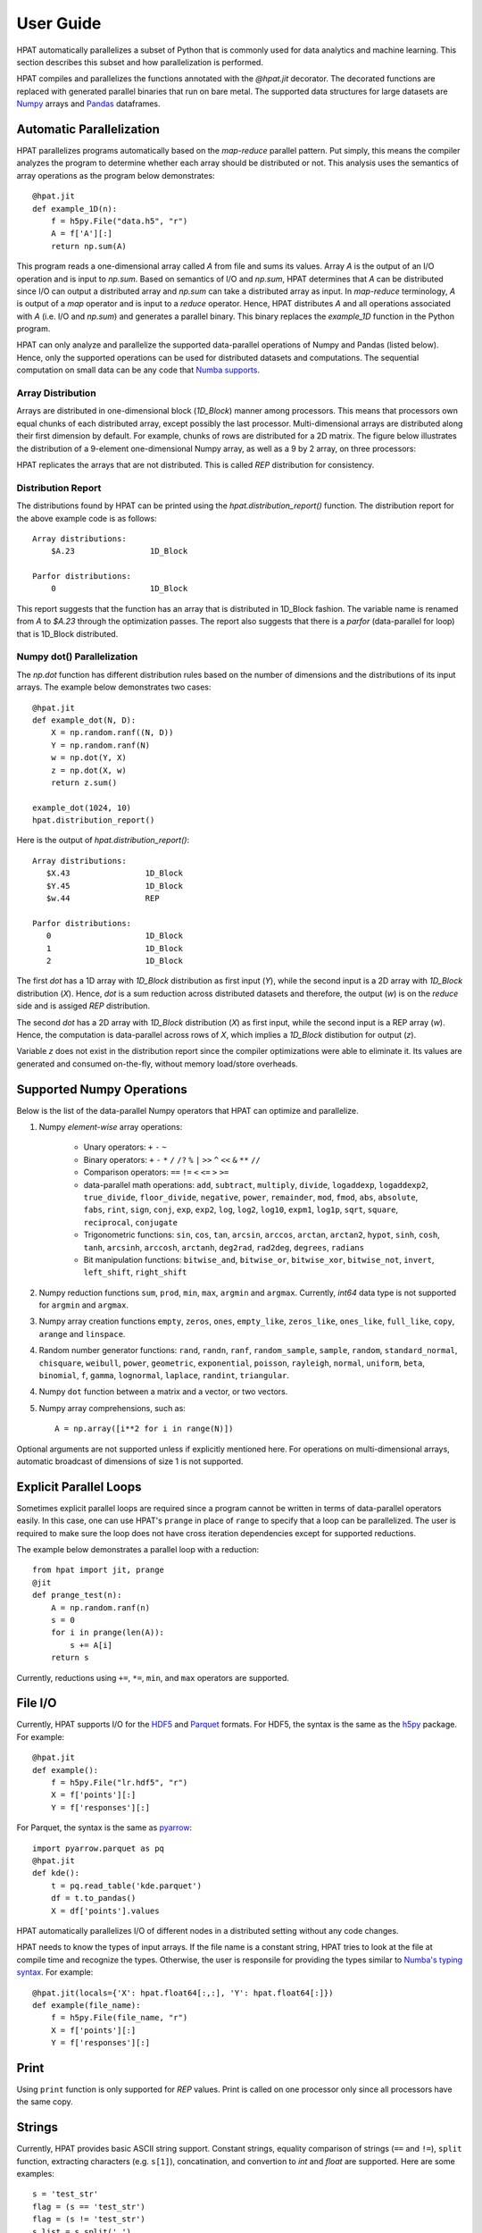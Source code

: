 .. _supported:

User Guide
==========

HPAT automatically parallelizes a subset of Python that is commonly used for
data analytics and machine learning. This section describes this subset
and how parallelization is performed.

HPAT compiles and parallelizes the functions annotated with the `@hpat.jit`
decorator. The decorated functions are replaced with generated parallel
binaries that run on bare metal.
The supported data structures for large datasets
are `Numpy <http://www.numpy.org/>`_ arrays and
`Pandas <http://pandas.pydata.org/>`_ dataframes.

Automatic Parallelization
-------------------------

HPAT parallelizes programs automatically based on the `map-reduce` parallel
pattern. Put simply, this means the compiler analyzes the program to
determine whether each array should be distributed or not. This analysis uses
the semantics of array operations as the program below demonstrates::

    @hpat.jit
    def example_1D(n):
        f = h5py.File("data.h5", "r")
        A = f['A'][:]
        return np.sum(A)

This program reads a one-dimensional array called `A` from file and sums its
values. Array `A` is the output of an I/O operation and is input to `np.sum`.
Based on semantics of I/O and `np.sum`, HPAT determines that `A` can be
distributed since I/O can output a distributed array and `np.sum` can
take a distributed array as input.
In `map-reduce` terminology, `A` is output of a `map` operator and is input
to a `reduce` operator. Hence,
HPAT distributes `A` and all operations associated with `A`
(i.e. I/O and `np.sum`) and generates a parallel binary.
This binary replaces the `example_1D` function in the Python program.

HPAT can only analyze and parallelize the supported data-parallel operations of
Numpy and Pandas (listed below). Hence, only the supported operations can be
used for distributed datasets and computations.
The sequential computation on small data can be any code that
`Numba supports <http://numba.pydata.org/numba-doc/latest/index.html>`_.

Array Distribution
~~~~~~~~~~~~~~~~~~

Arrays are distributed in one-dimensional block (`1D_Block`) manner
among processors. This means that processors own equal chunks of each
distributed array, except possibly the last processor.
Multi-dimensional arrays are distributed along their first dimension by default.
For example, chunks of rows are distributed for a 2D matrix.
The figure below
illustrates the distribution of a 9-element one-dimensional Numpy array, as well
as a 9 by 2 array, on three processors:

.. image:: ../figs/dist.jpg
    :height: 500
    :width: 500
    :scale: 60
    :alt: distribution of 1D array
    :align: center

HPAT replicates the arrays that are not distributed.
This is called `REP` distribution for consistency.


Distribution Report
~~~~~~~~~~~~~~~~~~~

The distributions found by HPAT can be printed using the
`hpat.distribution_report()` function. The distribution report for the above
example code is as follows::

    Array distributions:
        $A.23                1D_Block

    Parfor distributions:
        0                    1D_Block

This report suggests that the function has an array that is distributed in
1D_Block fashion. The variable name is renamed from `A` to `$A.23` through
the optimization passes. The report also suggests that there is a `parfor`
(data-parallel for loop) that is 1D_Block distributed.

Numpy dot() Parallelization
~~~~~~~~~~~~~~~~~~~~~~~~~~~

The `np.dot` function has different distribution rules based on the number of
dimensions and the distributions of its input arrays. The example below
demonstrates two cases::

    @hpat.jit
    def example_dot(N, D):
        X = np.random.ranf((N, D))
        Y = np.random.ranf(N)
        w = np.dot(Y, X)
        z = np.dot(X, w)
        return z.sum()

    example_dot(1024, 10)
    hpat.distribution_report()

Here is the output of `hpat.distribution_report()`::

    Array distributions:
       $X.43                1D_Block
       $Y.45                1D_Block
       $w.44                REP

    Parfor distributions:
       0                    1D_Block
       1                    1D_Block
       2                    1D_Block

The first `dot` has a 1D array with `1D_Block` distribution as first input
(`Y`), while the second input is a 2D array with `1D_Block` distribution (`X`).
Hence, `dot` is a sum reduction across distributed datasets and therefore,
the output (`w`) is on the `reduce` side and is assiged `REP` distribution.

The second `dot` has a 2D array with `1D_Block` distribution (`X`) as first
input, while the second input is a REP array (`w`). Hence, the computation is
data-parallel across rows of `X`, which implies a `1D_Block` distibution for
output (`z`).

Variable `z` does not exist in the distribution report since
the compiler optimizations were able to eliminate it. Its values are generated
and consumed on-the-fly, without memory load/store overheads.

Supported Numpy Operations
--------------------------

Below is the list of the data-parallel Numpy operators that HPAT can optimize
and parallelize.

1. Numpy `element-wise` array operations:

    * Unary operators: ``+`` ``-`` ``~``
    * Binary operators: ``+`` ``-`` ``*`` ``/`` ``/?`` ``%`` ``|`` ``>>`` ``^``
      ``<<`` ``&`` ``**`` ``//``
    * Comparison operators: ``==`` ``!=`` ``<`` ``<=`` ``>`` ``>=``
    * data-parallel math operations: ``add``, ``subtract``, ``multiply``,
      ``divide``, ``logaddexp``, ``logaddexp2``, ``true_divide``,
      ``floor_divide``, ``negative``, ``power``, ``remainder``,
      ``mod``, ``fmod``, ``abs``, ``absolute``, ``fabs``, ``rint``, ``sign``,
      ``conj``, ``exp``, ``exp2``, ``log``, ``log2``, ``log10``, ``expm1``,
      ``log1p``, ``sqrt``, ``square``, ``reciprocal``, ``conjugate``
    * Trigonometric functions: ``sin``, ``cos``, ``tan``, ``arcsin``,
      ``arccos``, ``arctan``, ``arctan2``, ``hypot``, ``sinh``, ``cosh``,
      ``tanh``, ``arcsinh``, ``arccosh``, ``arctanh``, ``deg2rad``,
      ``rad2deg``, ``degrees``, ``radians``
    * Bit manipulation functions: ``bitwise_and``, ``bitwise_or``,
      ``bitwise_xor``, ``bitwise_not``, ``invert``, ``left_shift``,
      ``right_shift``

2. Numpy reduction functions ``sum``, ``prod``, ``min``, ``max``, ``argmin``
   and ``argmax``. Currently, `int64` data type is not supported for
   ``argmin`` and ``argmax``.

3. Numpy array creation functions ``empty``, ``zeros``, ``ones``,
   ``empty_like``, ``zeros_like``, ``ones_like``, ``full_like``, ``copy``,
   ``arange`` and ``linspace``.

4. Random number generator functions: ``rand``, ``randn``,
   ``ranf``, ``random_sample``, ``sample``, ``random``,
   ``standard_normal``, ``chisquare``, ``weibull``, ``power``, ``geometric``,
   ``exponential``, ``poisson``, ``rayleigh``, ``normal``, ``uniform``,
   ``beta``, ``binomial``, ``f``, ``gamma``, ``lognormal``, ``laplace``,
   ``randint``, ``triangular``.

4. Numpy ``dot`` function between a matrix and a vector, or two vectors.

5. Numpy array comprehensions, such as::

    A = np.array([i**2 for i in range(N)])

Optional arguments are not supported unless if explicitly mentioned here.
For operations on multi-dimensional arrays, automatic broadcast of
dimensions of size 1 is not supported.


Explicit Parallel Loops
-----------------------

Sometimes explicit parallel loops are required since a program cannot be written
in terms of data-parallel operators easily.
In this case, one can use HPAT's ``prange`` in place of ``range`` to specify
that a loop can be parallelized. The user is required to make sure the
loop does not have cross iteration dependencies except for supported reductions.

The example below demonstrates a parallel loop with a reduction::

    from hpat import jit, prange
    @jit
    def prange_test(n):
        A = np.random.ranf(n)
        s = 0
        for i in prange(len(A)):
            s += A[i]
        return s

Currently, reductions using ``+=``, ``*=``, ``min``, and ``max`` operators are
supported.


File I/O
--------

Currently, HPAT supports I/O for the `HDF5 <http://www.h5py.org/>`_ and
`Parquet <http://parquet.apache.org/>`_ formats.
For HDF5, the syntax is the same as the `h5py <http://www.h5py.org/>`_ package.
For example::

    @hpat.jit
    def example():
        f = h5py.File("lr.hdf5", "r")
        X = f['points'][:]
        Y = f['responses'][:]

For Parquet, the syntax is the same as `pyarrow <https://arrow.apache.org/docs/python/>`_::

    import pyarrow.parquet as pq
    @hpat.jit
    def kde():
        t = pq.read_table('kde.parquet')
        df = t.to_pandas()
        X = df['points'].values

HPAT automatically parallelizes I/O of different nodes in a distributed setting
without any code changes.

HPAT needs to know the types of input arrays. If the file name is a constant
string, HPAT tries to look at the file at compile time and recognize the types.
Otherwise, the user is responsile for providing the types similar to
`Numba's typing syntax
<http://numba.pydata.org/numba-doc/latest/reference/types.html>`_. For
example::

     @hpat.jit(locals={'X': hpat.float64[:,:], 'Y': hpat.float64[:]})
     def example(file_name):
         f = h5py.File(file_name, "r")
         X = f['points'][:]
         Y = f['responses'][:]

Print
-----

Using ``print`` function is only supported for `REP` values. Print is called on
one processor only since all processors have the same copy.


Strings
-------

Currently, HPAT provides basic ASCII string support. Constant strings, equality
comparison of strings (``==`` and ``!=``), ``split`` function, extracting
characters (e.g. ``s[1]``), concatination, and convertion to `int` and `float`
are supported. Here are some examples::

    s = 'test_str'
    flag = (s == 'test_str')
    flag = (s != 'test_str')
    s_list = s.split('_')
    c = s[1]
    s = s+'_test'
    a = int('12')
    b = float('1.2')

Dictionaries
------------

HPAT supports basic integer dictionaries currently. ``DictIntInt`` is the type
for dictionaries with 64-bit integer keys and values, while ``DictInt32Int32``
is for 32-bit integer ones. Getting and setting values, ``pop`` and ``get``
operators, as well as ``min`` and ``max`` of keys is supported. For example::

    d = DictIntInt()
    d[2] = 3
    a = d[2]
    b = d.get(3, 0)
    d.pop(2)
    d[3] = 4
    a = min(d.keys())
